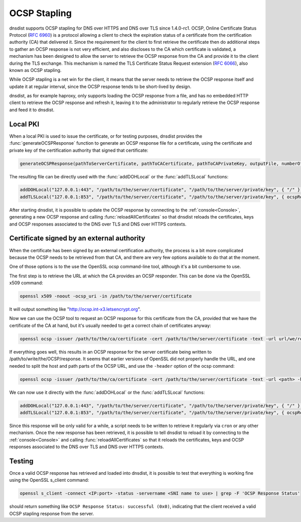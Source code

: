OCSP Stapling
=============

dnsdist supports OCSP stapling for DNS over HTTPS and DNS over TLS since 1.4.0-rc1. OCSP, Online Certificate Status Protocol (:rfc:`6960`) is a protocol allowing a client to check the expiration status of a certificate from the certification authority (CA) that delivered it.
Since the requirement for the client to first retrieve the certificate then do additional steps to gather an OCSP response is not very efficient, and also discloses to the CA which certificate is validated, a mechanism has been designed to allow the server to retrieve the OCSP response from the CA and provide it to the client during the TLS exchange. This mechanism is named the TLS Certificate Status Request extension (:rfc:`6066`), also known as OCSP stapling.

While OCSP stapling is a net win for the client, it means that the server needs to retrieve the OCSP response itself and update it at regular interval, since the OCSP response tends to be short-lived by design.

dnsdist, as for example haproxy, only supports loading the OCSP response from a file, and has no embedded HTTP client to retrieve the OCSP response and refresh it, leaving it to the administrator to regularly retrieve the OCSP response and feed it to dnsdist.

Local PKI
---------

When a local PKI is used to issue the certificate, or for testing purposes, dnsdist provides the :func:`generateOCSPResponse` function to generate an OCSP response file for a certificate, using the certificate and private key of the certification authority that signed that certificate:

.. code-block:: lua

    generateOCSPResponse(pathToServerCertificate, pathToCACertificate, pathToCAPrivateKey, outputFile, numberOfDaysOfValidity, numberOfMinutesOfValidity)

The resulting file can be directly used with the :func:`addDOHLocal` or the :func:`addTLSLocal` functions:

.. code-block:: lua

    addDOHLocal("127.0.0.1:443", "/path/to/the/server/certificate", "/path/to/the/server/private/key", { "/" }, { ocspResponses={"/path/to/generated/ocsp/response"}})
    addTLSLocal("127.0.0.1:853", "/path/to/the/server/certificate", "/path/to/the/server/private/key", { ocspResponses={"/path/to/generated/ocsp/response"}})

After starting dnsdist, it is possible to update the OCSP response by connecting to the :ref:`console<Console>`, generating a new OCSP response and calling :func:`reloadAllCertificates` so that dnsdist reloads the certificates, keys and OCSP responses associated to the DNS over TLS and DNS over HTTPS contexts.

Certificate signed by an external authority
-------------------------------------------

When the certificate has been signed by an external certification authority, the process is a bit more complicated because the OCSP needs to be retrieved from that CA, and there are very few options available to do that at the moment.

One of those options is to the use the OpenSSL ocsp command-line tool, although it's a bit cumbersome to use.

The first step is to retrieve the URL at which the CA provides an OCSP responder. This can be done via the OpenSSL x509 command:

.. code-block:: sh

    openssl x509 -noout -ocsp_uri -in /path/to/the/server/certificate

It will output something like "http://ocsp.int-x3.letsencrypt.org".

Now we can use the OCSP tool to request an OCSP response for this certificate from the CA, provided that we have the certificate of the CA at hand, but it's usually needed to get a correct chain of certificates anyway:

.. code-block:: sh

    openssl ocsp -issuer /path/to/the/ca/certificate -cert /path/to/the/server/certificate -text -url url/we/retrieved/earlier -respout /path/to/write/the/OCSP/response

If everything goes well, this results in an OCSP response for the server certificate being written to /path/to/write/the/OCSP/response. It seems that earlier versions of OpenSSL did not properly handle the URL, and one needed to split the host and path parts of the OCSP URL, and use the ``-header`` option of the ocsp command:

.. code-block:: sh

    openssl ocsp -issuer /path/to/the/ca/certificate -cert /path/to/the/server/certificate -text -url <path> -header 'Host' <host> -respout /path/to/write/the/OCSP/response

We can now use it directly with the :func:`addDOHLocal` or the :func:`addTLSLocal` functions:

.. code-block:: lua

    addDOHLocal("127.0.0.1:443", "/path/to/the/server/certificate", "/path/to/the/server/private/key", { "/" }, { ocspResponses={"/path/to/write/the/OCSP/response"}})
    addTLSLocal("127.0.0.1:853", "/path/to/the/server/certificate", "/path/to/the/server/private/key", { ocspResponses={"/path/to/write/the/OCSP/response"}})

Since this response will be only valid for a while, a script needs to be written to retrieve it regularly via ``cron`` or any other mechanism. Once the new response has been retrieved, it is possible to tell dnsdist to reload it by connecting to the :ref:`console<Console>` and calling :func:`reloadAllCertificates` so that it reloads the certificates, keys and OCSP responses associated to the DNS over TLS and DNS over HTTPS contexts.

Testing
-------

Once a valid OCSP response has retrieved and loaded into dnsdist, it is possible to test that everything is working fine using the OpenSSL s_client command:

.. code-block:: sh

    openssl s_client -connect <IP:port> -status -servername <SNI name to use> | grep -F 'OCSP Response Status'

should return something like ``OCSP Response Status: successful (0x0)``, indicating that the client received a valid OCSP stapling response from the server.
